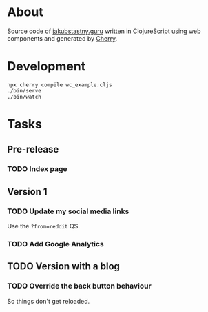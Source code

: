 * About
Source code of [[https://jakubstastny.guru][jakubstastny.guru]] written in ClojureScript using web components and generated by [[https://github.com/squint-cljs/cherry][Cherry]].

* Development
#+begin_src shell
  npx cherry compile wc_example.cljs
  ./bin/serve
  ./bin/watch
#+end_src

* Tasks
** Pre-release
*** TODO Index page

** Version 1
*** TODO Update my social media links
Use the ~?from=reddit~ QS.

*** TODO Add Google Analytics

** TODO Version with a blog
*** TODO Override the back button behaviour
So things don't get reloaded.
